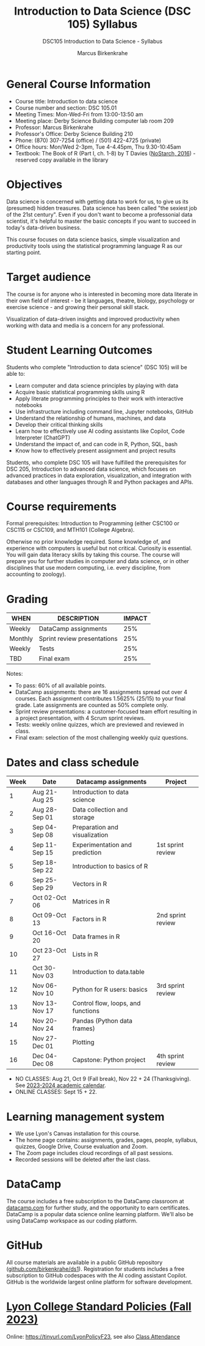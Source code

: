 #+title: Introduction to Data Science (DSC 105) Syllabus
#+author: Marcus Birkenkrahe
#+startup: overview hideblocks indent
#+subtitle: DSC105 Introduction to Data Science - Syllabus
* General Course Information

- Course title: Introduction to data science
- Course number and section: DSC 105.01
- Meeting Times: Mon-Wed-Fri from 13:00-13:50 am
- Meeting place: Derby Science Building computer lab room 209
- Professor: Marcus Birkenkrahe
- Professor's Office: Derby Science Building 210
- Phone: (870) 307-7254 (office) / (501) 422-4725 (private)
- Office hours: Mon/Wed 2-3pm, Tue 4-4.45pm, Thu 9.30-10:45am   
- Textbook: The Book of R (Part I, ch. 1-8) by T Davies
  ([[https://nostarch.com/bookofr][NoStarch, 2016]]) - reserved copy available in the library

* Objectives

Data science is concerned with getting data to work for us, to give us
its (presumed) hidden treasures. Data science has been called "the
sexiest job of the 21st century". Even if you don't want to become a
professonial data scientist, it's helpful to master the basic concepts
if you want to succeed in today's data-driven business.

This course focuses on data science basics, simple visualization and
productivity tools using the statistical programming language R as our
starting point.

* Target audience

The course is for anyone who is interested in becoming more data
literate in their own field of interest - be it languages, theatre,
biology, psychology or exercise science - and growing their personal
skill stack.

Visualization of data-driven insights and improved productivity when
working with data and media is a concern for any professional.

* Student Learning Outcomes

Students who complete "Introduction to data science" (DSC 105) will be
able to:

- Learn computer and data science principles by playing with data
- Acquire basic statistical programming skills using R
- Apply literate programming principles to their work with interactive
  notebooks
- Use infrastructure including command line, Jupyter notebooks, GitHub
- Understand the relationship of humans, machines, and data
- Develop their critical thinking skills
- Learn how to effectively use AI coding assistants like Copilot, Code
  Interpreter (ChatGPT)
- Understand the impact of, and can code in R, Python, SQL, bash
- Know how to effectively present assignment and project results

Students, who complete DSC 105 will have fulfilled the prerequisites
for DSC 205, Introduction to advanced data science, which focuses on
advanced practices in data exploration, visualization, and integration
with databases and other languages through R and Python packages and
APIs.

* Course requirements

Formal prerequisites: Introduction to Programming (either CSC100 or
CSC115 or CSC109, and MTH101 (College Algebra).

Otherwise no prior knowledge required. Some knowledge of, and
experience with computers is useful but not critical. Curiosity is
essential. You will gain data literacy skills by taking this
course. The course will prepare you for further studies in computer
and data science, or in other disciplines that use modern computing,
i.e. every discipline, from accounting to zoology).

* Grading

| WHEN    | DESCRIPTION                 | IMPACT |
|---------+-----------------------------+--------|
| Weekly  | DataCamp assignments        |    25% |
| Monthly | Sprint review presentations |    25% |
| Weekly  | Tests                       |    25% |
| TBD     | Final exam                  |    25% |

Notes:
- To pass: 60% of all available points.
- DataCamp assignments: there are 16 assignments spread out over 4
  courses. Each assignment contributes 1.5625% (25/15) to your final
  grade. Late assignments are counted as 50% complete only.
- Sprint review presentations: a customer-focused team effort
  resulting in a project presentation, with 4 Scrum sprint reviews.
- Tests: weekly online quizzes, which are previewed and reviewed in
  class.
- Final exam: selection of the most challenging weekly quiz questions.

* Dates and class schedule

| Week | Date          | Datacamp assignments               | Project           |
|------+---------------+------------------------------------+-------------------|
|    1 | Aug 21-Aug 25 | Introduction to data science       |                   |
|    2 | Aug 28-Sep 01 | Data collection and storage        |                   |
|    3 | Sep 04-Sep 08 | Preparation and visualization      |                   |
|    4 | Sep 11-Sep 15 | Experimentation and prediction     | 1st sprint review |
|    5 | Sep 18-Sep 22 | Introduction to basics of R        |                   |
|    6 | Sep 25-Sep 29 | Vectors in R                       |                   |
|    7 | Oct 02-Oct 06 | Matrices in R                      |                   |
|    8 | Oct 09-Oct 13 | Factors in R                       | 2nd sprint review |
|    9 | Oct 16-Oct 20 | Data frames in R                   |                   |
|   10 | Oct 23-Oct 27 | Lists in R                         |                   |
|   11 | Oct 30-Nov 03 | Introduction to data.table         |                   |
|   12 | Nov 06-Nov 10 | Python for R users: basics         | 3rd sprint review |
|   13 | Nov 13-Nov 17 | Control flow, loops, and functions |                   |
|   14 | Nov 20-Nov 24 | Pandas (Python data frames)        |                   |
|   15 | Nov 27-Dec 01 | Plotting                           |                   |
|   16 | Dec 04-Dec 08 | Capstone: Python project           | 4th sprint review |

- NO CLASSES: Aug 21, Oct 9 (Fall break), Nov 22 + 24
  (Thanksgiving). See [[https://catalog.lyon.edu/202324-academic-calendar][2023-2024 academic calendar]].
- ONLINE CLASSES: Sept 15 + 22.

* Learning management system

- We use Lyon's Canvas installation for this course.
- The home page contains: assignments, grades, pages, people,
  syllabus, quizzes, Google Drive, Course evaluation and Zoom.
- The Zoom page includes cloud recordings of all past sessions.
- Recorded sessions will be deleted after the last class.

* DataCamp

The course includes a free subscription to the DataCamp classroom at
[[https://datacamp.com/][datacamp.com]] for further study, and the opportunity to earn
certificates. DataCamp is a popular data science online learning
platform. We'll also be using DataCamp workspace as our coding
platform.

* GitHub

All course materials are available in a public GitHub repository
([[https://github.com/birkenkrahe/ds1][github.com/birkenkrahe/ds1]]). Registration for students includes a
free subscription to GitHub codespaces with the AI coding assistant
Copilot. GitHub is the worldwide largest online platform for software
development.

* [[https://docs.google.com/document/d/1ZaoAIX7rdBOsRntBxPk7TK77Vld9NXECVLvT9_Jovwc/edit?usp=sharing][Lyon College Standard Policies (Fall 2023)]]

Online: https://tinyurl.com/LyonPolicyF23, see also [[https://catalog.lyon.edu/class-attendance][Class Attendance]]
